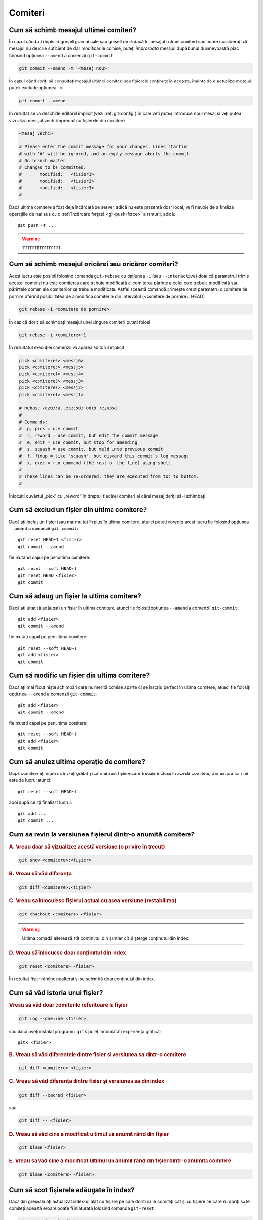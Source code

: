 Comiteri
========

.. _cum-să-schimb-mesajul-ultimei-comiteri:

Cum să schimb mesajul ultimei comiteri?
"""""""""""""""""""""""""""""""""""""""

În cazul când ați depistat greșeli gramaticale sau greșeli de sintaxă în mesajul ultimei comiteri sau poate considerați că mesajul nu descrie suficient de clar modificările comise, puteți *împrospăta* mesajul după bunul dumnevoastră plac folosind opțiunea ``--amend`` a comenzii 
``git-commit``

.. code-block:: bash

   git commit --amend -m '<mesaj nou>'

În cazul când doriți să consultați mesajul ultimei comiteri sau fișierele conținute în aceasta, înainte de a actualiza mesajul, puteți exclude 
opțiunea ``-m``

.. code-block:: bash

   git commit --amend

În rezultat se va deschide editorul implicit (vezi :ref:`git-config`) în care veți putea introduce noul mesaj și veți putea vizualiza mesajul vechi împreună cu fișierele din comitere 

.. code-block:: bash

   <mesaj vechi>

   # Please enter the commit message for your changes. Lines starting
   # with '#' will be ignored, and an empty message aborts the commit.
   # On branch master
   # Changes to be committed:
   #       modified:   <fisier1>
   #       modified:   <fisier2>
   #       modified:   <fisier3>
   #

Dacă ultima comitere a fost deja încărcată pe server, adică nu este prezentă doar local, va fi nevoie de a finaliza operațiile de mai sus cu o :ref:`încărcare forțată <git-push-force>` a ramurii, adică:: 

   git push -f ...

.. warning::

   1111111111111111111111

.. _cum-să-schimb-mesajul-oricărei-sau-oricăror-comiteri:

Cum să schimb mesajul oricărei sau oricăror comiteri?
""""""""""""""""""""""""""""""""""""""""""""""""""""""

Acest lucru este posibil folosind comanda ``git-rebase`` cu opțiunea ``-i`` (sau ``--interactive``) doar că parametrul trimis acestei comenzi nu este comiterea care trebuie modificată ci comiterea părinte a celei care trebuie modificată sau părintele comun ale comiterilor ce trebuie modificate. Astfel această comandă primește drept parametru o comitere de pornire oferind posibilitatea de a modifica comiterile din intervalul (<comitere de pornire>, HEAD] 

.. code-block:: bash

   git rebase -i <comitere de pornire>

În caz că doriți să schimbați mesajul unei singure comiteri puteți folosi 

.. code-block:: bash

   git rebase -i <comitere>~1

În rezultatul execuției comenzii va apărea editorul implicit 

.. code-block:: bash

   pick <comitere6> <mesaj6>
   pick <comitere5> <mesaj5>
   pick <comitere4> <mesaj4>
   pick <comitere3> <mesaj3>
   pick <comitere2> <mesaj2>
   pick <comitere1> <mesaj1>

   # Rebase 7e2035a..e3335d3 onto 7e2035a
   #
   # Commands:
   #  p, pick = use commit
   #  r, reword = use commit, but edit the commit message
   #  e, edit = use commit, but stop for amending
   #  s, squash = use commit, but meld into previous commit
   #  f, fixup = like "squash", but discard this commit's log message
   #  x, exec = run command (the rest of the line) using shell
   #
   # These lines can be re-ordered; they are executed from top to bottom.
   #
 
Înlocuiți cuvântul „pick” cu „reword” în dreptul fiecărei comiteri al cărei mesaj doriți să-l schimbați. 
 
.. _cum-să-exclud-un-fișier-din-ultima-comitere:

Cum să exclud un fișier din ultima comitere?
""""""""""""""""""""""""""""""""""""""""""""

Dacă ați inclus un fișier (sau mai multe) în plus în ultima comitere, atunci puteți *corecta* acest lucru fie folosind opțiunea ``--amend`` a comenzii ``git-commit``::

   git reset HEAD~1 <fisier>
   git commit --amend
   
fie mutând capul pe penultima comitere::

   git reset --soft HEAD~1
   git reset HEAD <fisier>
   git commit

.. _cum-să-adaug-un-fișier-la-ultima-comitere:

Cum să adaug un fișier la ultima comitere?
""""""""""""""""""""""""""""""""""""""""""

Dacă ați uitat să adăugați un fișier în ultima comitere, atunci fie folosiți opțiunea ``--amend`` a comenzii ``git-commit``::

   git add <fisier>
   git commit --amend
   
fie mutați capul pe penultima comitere::

   git reset --soft HEAD~1
   git add <fisier>
   git commit

.. _cum-să-modific-un-fișier-din-ultima-comitere:

Cum să modific un fișier din ultima comitere?
"""""""""""""""""""""""""""""""""""""""""""""

Dacă ați mai făcut niște schimbări care nu merită comise aparte ci se înscriu perfect în ultima comitere, atunci fie folosiți opțiunea ``--amend`` a comenzii ``git-commit``::

   git add <fisier>
   git commit --amend

fie mutați capul pe penultima comitere::

   git reset --soft HEAD~1
   git add <fisier>
   git commit

.. _cum-sa-anulez-ultima-operație-de-comitere:

Cum să anulez ultima operație de comitere?
""""""""""""""""""""""""""""""""""""""""""""""""""""""""""""

După comitere ați înțeles că v-ați grăbit și că mai sunt fișiere care trebuie incluse în acestă comitere, dar asupra lor mai este de lucru; atunci::

   git reset --soft HEAD~1

apoi după ce ați finalizat lucrul::

   git add ...
   git commit ...

.. _cum-sa-revin-la-versiunea-fișierul-dintr-o-anumită-comitere:

Cum sa revin la versiunea fișierul dintr-o anumită comitere?
""""""""""""""""""""""""""""""""""""""""""""""""""""""""""""

.. rubric:: A. Vreau doar să vizualizez acestă versiune (o privire în trecut)

.. code-block:: bash

   git show <comitere>:<fișier>

.. rubric:: B. Vreau să văd diferența

.. code-block:: bash

   git diff <comitere>:<fișier>

.. rubric:: C. Vreau sa înlocuiesc fișierul actual cu acea versiune (restabilirea)

.. code-block:: bash

   git checkout <comitere> <fisier>

.. warning::

   Ultima comadă alterează atît conținutul din șantier cît și șterge conținutul din index.

.. rubric:: D. Vreau să înlocuesc doar conținutul din index

.. code-block:: bash

   git reset <comitere> <fisier>

În rezultat fișier rămîne nealterat și se schimbă doar conținutul din index.

.. _cum-să-văd-istoria-unui-fișier:

Cum să văd istoria unui fișier?
"""""""""""""""""""""""""""""""

.. rubric:: Vreau să văd doar comiterile referitoare la fișier

.. code-block:: bash

   git log --oneline <fisier>

sau dacă aveți instalat programul ``gitk`` puteți îmbunătăți experiența grafică::

   gitk <fisier>

.. rubric:: B. Vreau să văd diferențele dintre fișier și versiunea sa dintr-o comitere

.. code-block:: bash

   git diff <comitere> <fișier>

.. rubric:: C. Vreau să văd diferența dintre fișier și versiunea sa din index

.. code-block:: bash

   git diff --cached <fisier>

sau

.. code-block:: bash

   git diff -- <fișier>

.. rubric:: D. Vreau să văd cine a modificat ultimul un anumit rând din fișier

.. code-block:: bash

   git blame <fisier>

.. rubric:: E. Vreau să văd cine a modificat ultimul un anumit rând din fișier dintr-o anumită comitere

.. code-block:: bash

   git blame <comitere> <fisier>

.. _cum-să-scot-fișierele-adăugate-în-index:

Cum să scot fișierele adăugate în index?
""""""""""""""""""""""""""""""""""""""""""""""""""""""""""""

Dacă din greșeală ați actualizat index-ul atât cu fișiere pe care doriți să le comiteți cât și cu fișiere pe care nu doriți să le comiteți această eroare poate fi înlăturată folosind comanda ``git-reset`` 

.. code-block:: bash

   git reset [HEAD] <fișier>

sau puteți aplica comanda pe mai multe fișiere concomitent

.. code-block:: bash

   git reset [HEAD] -- <fișier1> <fișier2> ... <fișiern> 

.. warning::
   Folosind Google puteți găsi și alte recomandări pentru a soluționa această problemă printre care și folosirea ``git rm --cached <fisier>``. Folosirea cestei comenzi nu este identică cu ``git-reset`` deoarece ``git-reset`` înlocuiește versiunea fișierului din index cu versiunea    aceluiași fișier din ultima comitere (adică cea la care indică HEAD), astfel fișierul va fi prezent în următoarea comitere, dar cu conținutul vechi. Pe când ``git rm --cached`` șterge complet fișierul din index astfel fișierul va lipsi complet din următoarea comitere (adică nu va fi inclus în istorie). 

.. _cum-să-mă-debarasez-de-un-fișier:

Cum să mă debarasez de un fișier?
"""""""""""""""""""""""""""""""""
Eu am avut o astfel de situație când cineva a făcut ``git add`` la un fișier inclus în fișierul ``.gitignotre``, eu l-am preluat și vina a fost a mea.

